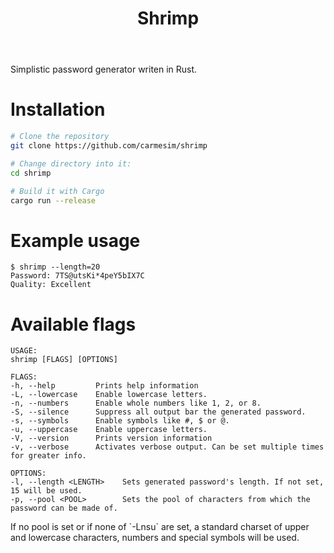 #+title: Shrimp

Simplistic password generator writen in Rust.

* Installation

  #+begin_src sh
    # Clone the repository
    git clone https://github.com/carmesim/shrimp

    # Change directory into it:
    cd shrimp

    # Build it with Cargo
    cargo run --release
  #+end_src

* Example usage

  #+begin_example
  $ shrimp --length=20
  Password: 7TS@utsKi*4peY5bIX7C
  Quality: Excellent
  #+end_example

* Available flags

  #+begin_example
  USAGE:
  shrimp [FLAGS] [OPTIONS]

  FLAGS:
  -h, --help         Prints help information
  -L, --lowercase    Enable lowercase letters.
  -n, --numbers      Enable whole numbers like 1, 2, or 8.
  -S, --silence      Suppress all output bar the generated password.
  -s, --symbols      Enable symbols like #, $ or @.
  -u, --uppercase    Enable uppercase letters.
  -V, --version      Prints version information
  -v, --verbose      Activates verbose output. Can be set multiple times for greater info.

  OPTIONS:
  -l, --length <LENGTH>    Sets generated password's length. If not set, 15 will be used.
  -p, --pool <POOL>        Sets the pool of characters from which the password can be made of.
  #+end_example

  If no pool is set or if none of `-Lnsu` are set, a standard charset
  of upper and lowercase characters, numbers and special symbols will
  be used.
